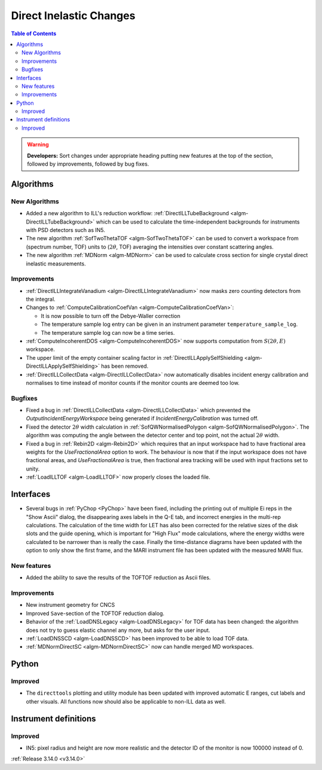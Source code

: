 ========================
Direct Inelastic Changes
========================

.. contents:: Table of Contents
   :local:

.. warning:: **Developers:** Sort changes under appropriate heading
    putting new features at the top of the section, followed by
    improvements, followed by bug fixes.

Algorithms
----------


New Algorithms
##############

- Added a new algorithm to ILL's reduction workflow: :ref:`DirectILLTubeBackground <algm-DirectILLTubeBackground>` which can be used to calculate the time-independent backgrounds for instruments with PSD detectors such as IN5.
- The new algorithm :ref:`SofTwoThetaTOF <algm-SofTwoThetaTOF>` can be used to convert a workspace from (spectrum number, TOF) units to (:math:`2\theta`, TOF) averaging the intensities over constant scattering angles.
- The new algorithm :ref:`MDNorm <algm-MDNorm>` can be used to calculate cross section for single crystal direct inelastic measurements.

Improvements
############

- :ref:`DirectILLIntegrateVanadium <algm-DirectILLIntegrateVanadium>` now masks zero counting detectors from the integral.
- Changes to :ref:`ComputeCalibrationCoefVan <algm-ComputeCalibrationCoefVan>`:

  - It is now possible to turn off the Debye-Waller correction
  - The temperature sample log entry can be given in an instrument parameter ``temperature_sample_log``.
  - The temperature sample log can now be a time series.

- :ref:`ComputeIncoherentDOS <algm-ComputeIncoherentDOS>` now supports computation from :math:`S(2\theta,E)` workspace.
- The upper limit of the empty container scaling factor in :ref:`DirectILLApplySelfShielding <algm-DirectILLApplySelfShielding>` has been removed.
- :ref:`DirectILLCollectData <algm-DirectILLCollectData>` now automatically disables incident energy calibration and normalises to time instead of monitor counts if the monitor counts are deemed too low.

Bugfixes
########

- Fixed a bug in :ref:`DirectILLCollectData <algm-DirectILLCollectData>` which prevented the *OutputIncidentEnergyWorkspace* being generated if *IncidentEnergyCalibration* was turned off.
- Fixed the detector :math:`2\theta` width calculation in :ref:`SofQWNormalisedPolygon <algm-SofQWNormalisedPolygon>`. The algorithm was computing the angle between the detector center and top point, not the actual :math:`2\theta` width.
- Fixed a bug in :ref:`Rebin2D <algm-Rebin2D>` which requires that an input workspace had to have fractional area weights for the `UseFractionalArea` option to work. The behaviour is now that if the input workspace does not have fractional areas, and `UseFractionalArea` is true, then fractional area tracking will be used with input fractions set to unity.
- :ref:`LoadILLTOF <algm-LoadILLTOF>` now properly closes the loaded file.

Interfaces
----------

- Several bugs in :ref:`PyChop <PyChop>` have been fixed, including the printing out of multiple Ei reps in the "Show Ascii" dialog, the disappearing axes labels in the Q-E tab, and incorrect energies in the multi-rep calculations. The calculation of the time width for LET has also been corrected for the relative sizes of the disk slots and the guide opening, which is important for "High Flux" mode calculations, where the energy widths were calculated to be narrower than is really the case. Finally the time-distance diagrams have been updated with the option to only show the first frame, and the MARI instrument file has been updated with the measured MARI flux.

New features
############

- Added the ability to save the results of the TOFTOF reduction as Ascii files.


Improvements
############

- New instrument geometry for CNCS
- Improved ``Save``-section of the TOFTOF reduction dialog.
- Behavior of the :ref:`LoadDNSLegacy <algm-LoadDNSLegacy>` for TOF data has been changed: the algorithm does not try to guess elastic channel any more, but asks for the user input.
- :ref:`LoadDNSSCD <algm-LoadDNSSCD>` has been improved to be able to load TOF data.
- :ref:`MDNormDirectSC <algm-MDNormDirectSC>` now can handle merged MD workspaces.

Python
------


Improved
########

- The ``directtools`` plotting and utility module has been updated with improved automatic E ranges, cut labels and other visuals. All functions now should also be applicable to non-ILL data as well.

Instrument definitions
----------------------

Improved
########

- IN5: pixel radius and height are now more realistic and the detector ID of the monitor is now 100000 instead of 0.

:ref:`Release 3.14.0 <v3.14.0>`

